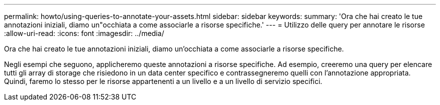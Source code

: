 ---
permalink: howto/using-queries-to-annotate-your-assets.html 
sidebar: sidebar 
keywords:  
summary: 'Ora che hai creato le tue annotazioni iniziali, diamo un"occhiata a come associarle a risorse specifiche.' 
---
= Utilizzo delle query per annotare le risorse
:allow-uri-read: 
:icons: font
:imagesdir: ../media/


[role="lead"]
Ora che hai creato le tue annotazioni iniziali, diamo un'occhiata a come associarle a risorse specifiche.

Negli esempi che seguono, applicheremo queste annotazioni a risorse specifiche. Ad esempio, creeremo una query per elencare tutti gli array di storage che risiedono in un data center specifico e contrassegneremo quelli con l'annotazione appropriata. Quindi, faremo lo stesso per le risorse appartenenti a un livello e a un livello di servizio specifici.
